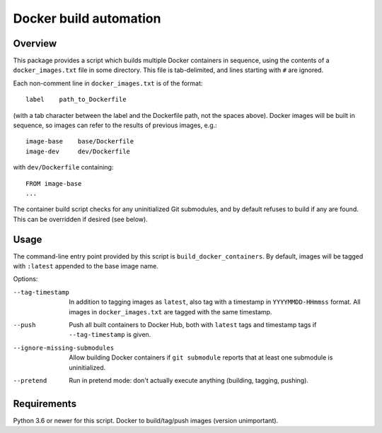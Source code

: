 Docker build automation
=======================

Overview
--------

This package provides a script which builds multiple Docker containers in
sequence, using the contents of a ``docker_images.txt`` file in some directory.
This file is tab-delimited, and lines starting with ``#`` are ignored.

Each non-comment line in ``docker_images.txt`` is of the format::

  label    path_to_Dockerfile

(with a tab character between the label and the Dockerfile path, not the
spaces above). Docker images will be built in sequence, so images can refer to
the results of previous images, e.g.::

  image-base    base/Dockerfile
  image-dev     dev/Dockerfile

with ``dev/Dockerfile`` containing::

  FROM image-base
  ...

The container build script checks for any uninitialized Git submodules, and
by default refuses to build if any are found. This can be overridden if
desired (see below).

Usage
-----

The command-line entry point provided by this script is
``build_docker_containers``. By default, images will be tagged with
``:latest`` appended to the base image name.

Options:

--tag-timestamp  In addition to tagging images as ``latest``, also tag with a
                 timestamp in ``YYYYMMDD-HHmmss`` format. All images in
                 ``docker_images.txt`` are tagged with the same timestamp.

--push          Push all built containers to Docker Hub, both with ``latest``
                tags and timestamp tags if ``--tag-timestamp`` is given.

--ignore-missing-submodules  Allow building Docker containers if
                ``git submodule`` reports that at least one submodule is
                uninitialized.

--pretend       Run in pretend mode: don't actually execute anything
                (building, tagging, pushing).

Requirements
------------

Python 3.6 or newer for this script. Docker to build/tag/push images (version
unimportant).
